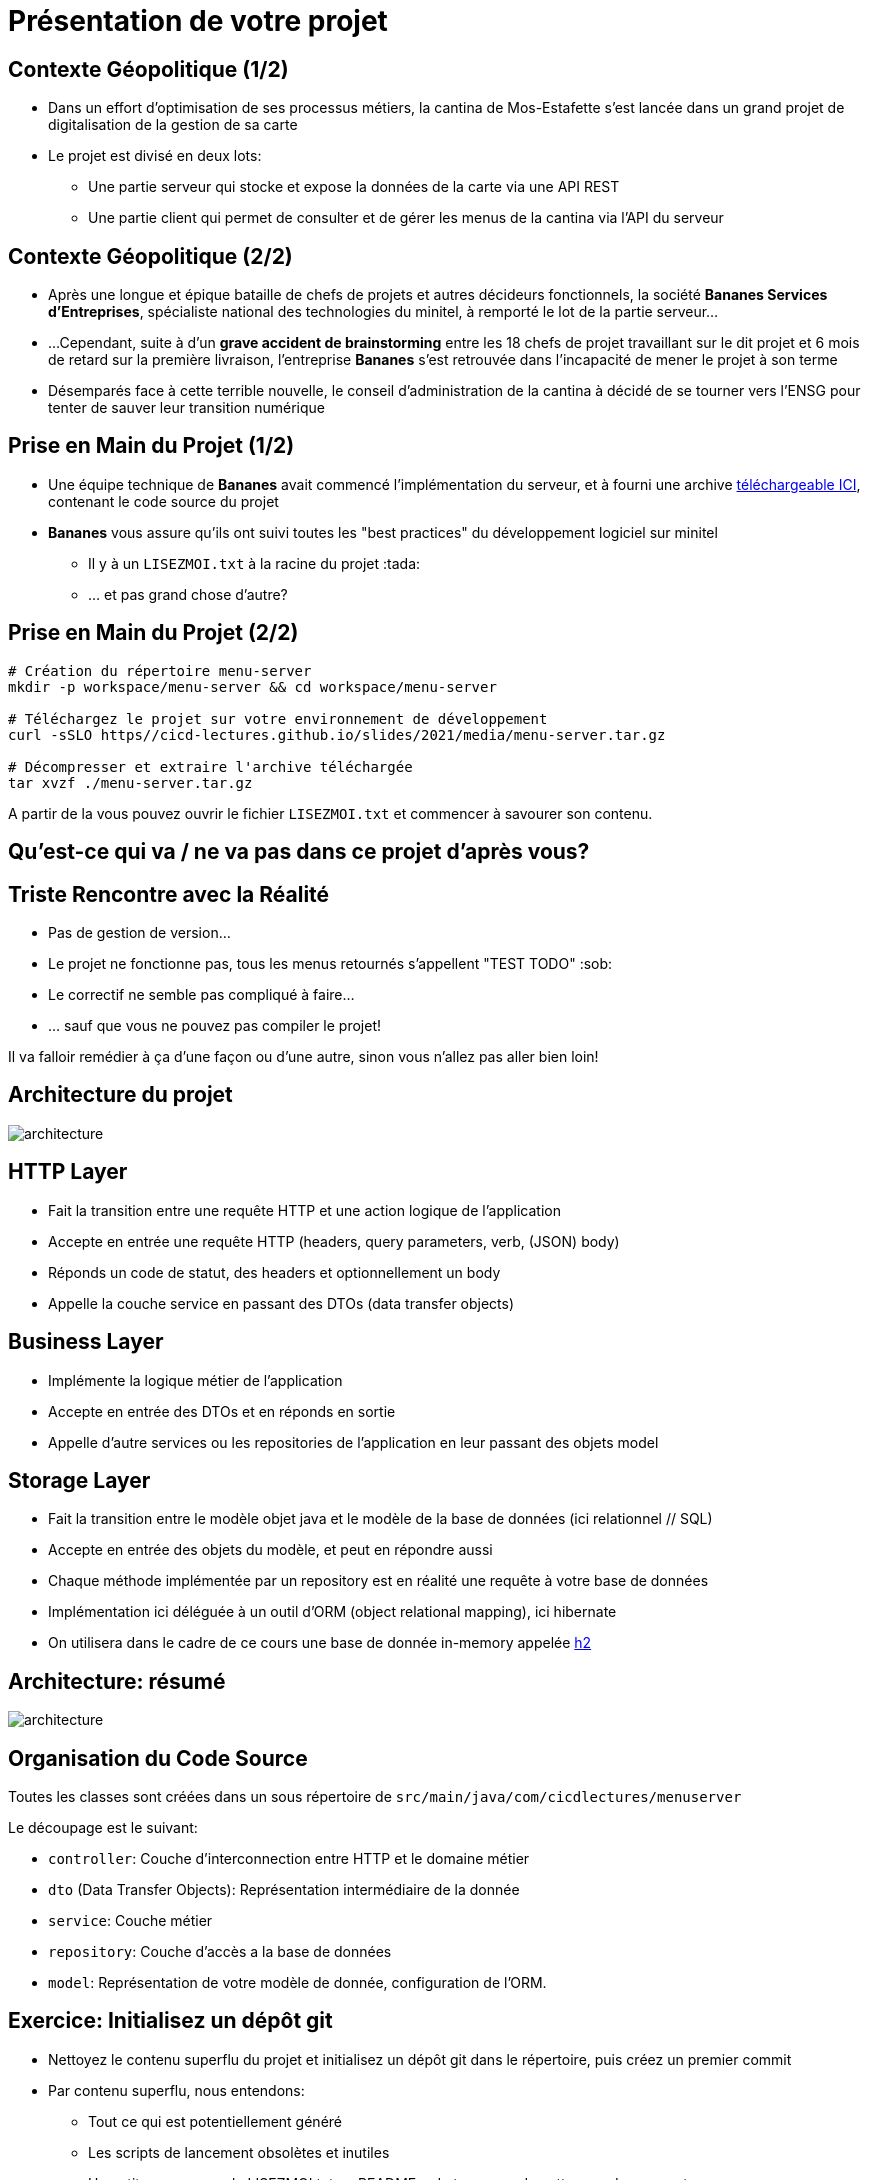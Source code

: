[{invert}]
= Présentation de votre projet

== Contexte Géopolitique (1/2)

* Dans un effort d'optimisation de ses processus métiers, la cantina de Mos-Estafette s'est lancée dans un grand projet de digitalisation de la gestion de sa carte

* Le projet est divisé en deux lots:
** Une partie serveur qui stocke et expose la données de la carte via une API REST
** Une partie client qui permet de consulter et de gérer les menus de la cantina via l'API du serveur

== Contexte Géopolitique (2/2)

* Après une longue et épique bataille de chefs de projets et autres décideurs fonctionnels, la société **Bananes Services d'Entreprises**, spécialiste national des technologies du minitel, à remporté le lot de la partie serveur...
* ...Cependant, suite à d'un **grave accident de brainstorming** entre les 18 chefs de projet travaillant sur le dit projet et 6 mois de retard sur la première livraison, l'entreprise *Bananes* s'est retrouvée dans l'incapacité de mener le projet à son terme
* Désemparés face à cette terrible nouvelle, le conseil d'administration de la cantina à décidé de se tourner vers l'ENSG pour tenter de sauver leur transition numérique

== Prise en Main du Projet (1/2)

* Une équipe technique de **Bananes** avait commencé l'implémentation du serveur, et à fourni une archive link:media/menu-server.tar.gz[téléchargeable ICI], contenant le code source du projet
* **Bananes** vous assure qu'ils ont suivi toutes les "best practices" du développement logiciel sur minitel
** Il y à un `LISEZMOI.txt` à la racine du projet :tada:
** ... et pas grand chose d'autre?

== Prise en Main du Projet (2/2)

[source,bash]
--
# Création du répertoire menu-server
mkdir -p workspace/menu-server && cd workspace/menu-server

# Téléchargez le projet sur votre environnement de développement
curl -sSLO https//cicd-lectures.github.io/slides/2021/media/menu-server.tar.gz

# Décompresser et extraire l'archive téléchargée
tar xvzf ./menu-server.tar.gz
--

A partir de la vous pouvez ouvrir le fichier `LISEZMOI.txt` et commencer à savourer son contenu.

[{invert}]
== Qu'est-ce qui va / ne va pas dans ce projet d'après vous?

== Triste Rencontre avec la Réalité

- Pas de gestion de version...
- Le projet ne fonctionne pas, tous les menus retournés s'appellent "TEST TODO" :sob:
- Le correctif ne semble pas compliqué à faire...
- ... sauf que vous ne pouvez pas compiler le projet!

Il va falloir remédier à ça d'une façon ou d'une autre, sinon vous n'allez pas aller bien loin!

== Architecture du projet

image::architecture.png[]

== HTTP Layer

- Fait la transition entre une requête HTTP et une action logique de l'application
- Accepte en entrée une requête HTTP (headers, query parameters, verb, (JSON) body)
- Réponds un code de statut, des headers et optionnellement un body
- Appelle la couche service en passant des DTOs (data transfer objects)

== Business Layer

- Implémente la logique métier de l'application
- Accepte en entrée des DTOs et en réponds en sortie
- Appelle d'autre services ou les repositories de l'application en leur passant des objets model

== Storage Layer

- Fait la transition entre le modèle objet java et le modèle de la base de données (ici relationnel // SQL)
- Accepte en entrée des objets du modèle, et peut en répondre aussi
- Chaque méthode implémentée par un repository est en réalité une requête à votre base de données
- Implémentation ici déléguée à un outil d'ORM (object relational mapping), ici hibernate
- On utilisera dans le cadre de ce cours une base de donnée in-memory appelée link:https://www.h2database.com/html/main.html[h2]

== Architecture: résumé

image::architecture.png[]

== Organisation du Code Source

Toutes les classes sont créées dans un sous répertoire de `src/main/java/com/cicdlectures/menuserver`

Le découpage est le suivant:

- `controller`: Couche d'interconnection entre HTTP et le domaine métier
- `dto` (Data Transfer Objects): Représentation intermédiaire de la donnée
- `service`: Couche métier
- `repository`: Couche d'accès a la base de données
- `model`: Représentation de votre modèle de donnée, configuration de l'ORM.

== Exercice: Initialisez un dépôt git

* Nettoyez le contenu superflu du projet et initialisez un dépôt git dans le répertoire, puis créez un premier commit
* Par contenu superflu, nous entendons:
** Tout ce qui est potentiellement généré
** Les scripts de lancement obsolètes et inutiles
** Un petit renommage du LISEZMOI.txt en README.md et un coup de nettoyage de son contenu

== Solution Exercice

[source,bash]
--
# On évacue le contenu inutile
rm -rf dist/
rm executer.sh
# On renomme LISEZMOI.txt en README.md
mv LISEZMOI.txt README.md
# On nettoie son contenu
code README.md

# On initialise un nouveau dépôt git
git init

# On ajoute tous les fichiers contenus a la zone de staging.
git add .

# On crée un nouveau commit
git commit -m "Add initial menu-server project files"
--
